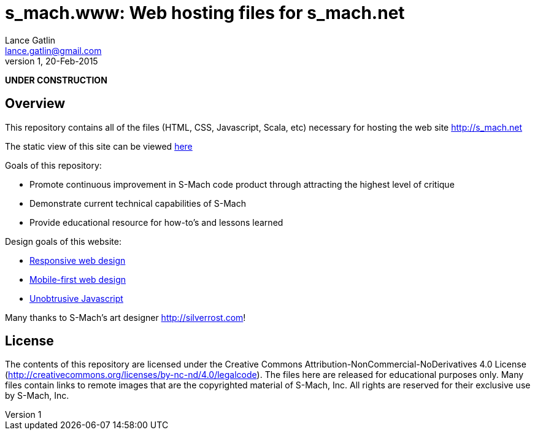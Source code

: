 = s_mach.www: Web hosting files for s_mach.net
Lance Gatlin <lance.gatlin@gmail.com>
v1,20-Feb-2015
:blogpost-status: unpublished
:blogpost-categories: s_mach, scala

*UNDER CONSTRUCTION*

== Overview
This repository contains all of the files (HTML, CSS, Javascript, Scala, etc)
necessary for hosting the web site http://s_mach.net


The static view of this site can be viewed
link:http://s-mach.github.io/s_mach.www/[here]


.Goals of this repository:
* Promote continuous improvement in S-Mach code product through attracting the
highest level of critique
* Demonstrate current technical capabilities of S-Mach
* Provide educational resource for how-to's and lessons learned

.Design goals of this website:
* link:http://en.wikipedia.org/wiki/Responsive_web_design[Responsive web design]
* link:http://designshack.net/articles/css/mobilefirst/[Mobile-first web design]
* link:http://en.wikipedia.org/wiki/Unobtrusive_JavaScript[Unobtrusive Javascript]

Many thanks to S-Mach's art designer http://silverrost.com!

== License

The contents of this repository are licensed under the Creative Commons
Attribution-NonCommercial-NoDerivatives 4.0 License
(http://creativecommons.org/licenses/by-nc-nd/4.0/legalcode). The files here are
released for educational purposes only. Many files contain links to remote
images that are the copyrighted material of S-Mach, Inc. All rights are reserved
for their exclusive use by S-Mach, Inc.
